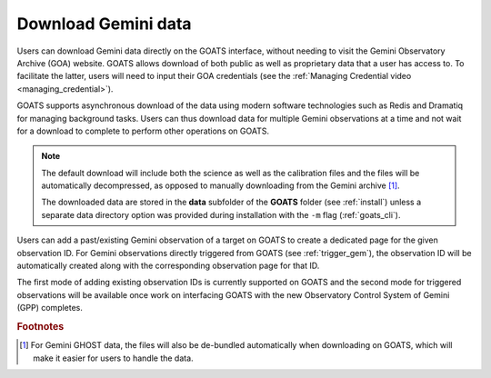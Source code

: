 .. _goa_download:

Download Gemini data
--------------------

Users can download Gemini data directly on the GOATS interface, without needing to visit the Gemini Observatory Archive (GOA) website. GOATS allows download of both public as well as proprietary data that a user has access to. To facilitate the latter, users will need to input their GOA credentials (see the :ref:`Managing Credential video <managing_credential>`). 

GOATS supports asynchronous download of the data using modern software technologies such as Redis and Dramatiq for managing background tasks. Users can thus download data for multiple Gemini observations at a time and not wait for a download to complete to perform other operations on GOATS. 

.. note::  
   The default download will include both the science as well as the calibration files and the files will be automatically decompressed, as opposed to manually downloading from the Gemini archive [#f1]_. 

   The downloaded data are stored in the **data** subfolder of the **GOATS** folder (see :ref:`install`) unless a separate data directory option was provided during installation with the ``-m`` flag (:ref:`goats_cli`).  

Users can add a past/existing Gemini observation of a target on GOATS to create a dedicated page for the given observation ID. For Gemini observations directly triggered from GOATS (see :ref:`trigger_gem`), the observation ID will be automatically created along with the corresponding observation page for that ID. 

The first mode of adding existing observation IDs is currently supported on GOATS and the second mode for triggered observations will be available once work on interfacing GOATS with the new Observatory Control System of Gemini (GPP) completes.  

.. _goa-video:
.. video:: _static/goa_download.mp4
   :alt: Automated download of Gemini data on GOATS 
   :muted:
   :width: 80%



.. rubric:: Footnotes

.. [#f1] For Gemini GHOST data, the files will also be de-bundled automatically when downloading on GOATS, which will make it easier for users to handle the data.   

